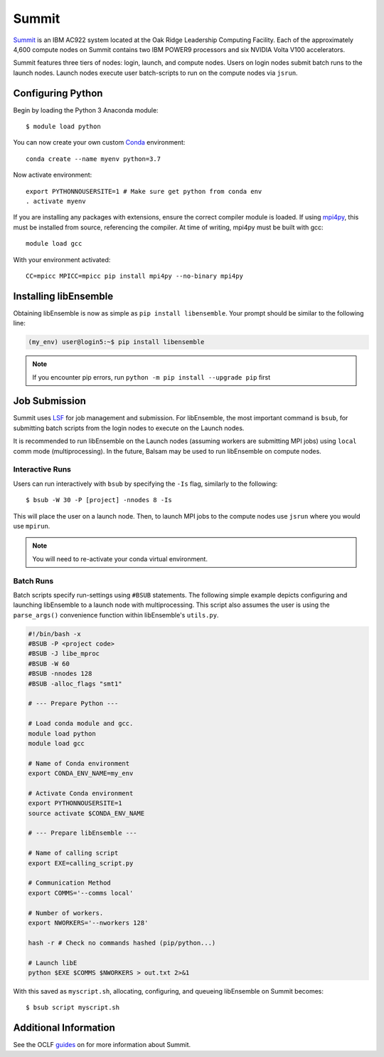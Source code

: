 ======
Summit
======

Summit_ is an IBM AC922 system located at the Oak Ridge Leadership Computing Facility. 
Each of the approximately 4,600 compute nodes on Summit contains two IBM POWER9 processors and six NVIDIA Volta V100 accelerators.

Summit features three tiers of nodes: login, launch, and compute nodes.
Users on login nodes submit batch runs to the launch nodes.
Launch nodes execute user batch-scripts to run on the compute nodes via ``jsrun``.

Configuring Python
------------------

Begin by loading the Python 3 Anaconda module::

    $ module load python

You can now create your own custom Conda_ environment::

    conda create --name myenv python=3.7
    
Now activate environment::

    export PYTHONNOUSERSITE=1 # Make sure get python from conda env
    . activate myenv
  
If you are installing any packages with extensions, ensure the correct compiler module
is loaded. If using mpi4py_, this must be installed from source, referencing the compiler.
At time of writing, mpi4py must be built with gcc::

    module load gcc

With your environment activated::

    CC=mpicc MPICC=mpicc pip install mpi4py --no-binary mpi4py


Installing libEnsemble
----------------------

Obtaining libEnsemble is now as simple as ``pip install libensemble``.
Your prompt should be similar to the following line:

.. code-block:: console

    (my_env) user@login5:~$ pip install libensemble

.. note::
    If you encounter pip errors, run ``python -m pip install --upgrade pip`` first
            

Job Submission
--------------

Summit uses LSF_ for job management and submission. For libEnsemble, the most
important command is ``bsub``, for submitting batch scripts from the login nodes
to execute on the Launch nodes.

It is recommended to run libEnsemble on the Launch nodes (assuming workers are submitting
MPI jobs) using ``local`` comm mode (multiprocessing). In the future, Balsam may be used
to run libEnsemble on compute nodes.

Interactive Runs
^^^^^^^^^^^^^^^^

Users can run interactively with ``bsub`` by specifying the ``-Is`` flag, similarly
to the following::

    $ bsub -W 30 -P [project] -nnodes 8 -Is

This will place the user on a launch node. Then, to launch MPI jobs to the compute
nodes use ``jsrun`` where you would use ``mpirun``.

.. note::
    You will need to re-activate your conda virtual environment.

Batch Runs
^^^^^^^^^^

Batch scripts specify run-settings using ``#BSUB`` statements. The following
simple example depicts configuring and launching libEnsemble to a launch node with
multiprocessing. This script also assumes the user is using the ``parse_args()``
convenience function within libEnsemble's ``utils.py``.

.. code-block:: bash

    #!/bin/bash -x
    #BSUB -P <project code>
    #BSUB -J libe_mproc
    #BSUB -W 60
    #BSUB -nnodes 128
    #BSUB -alloc_flags "smt1"

    # --- Prepare Python ---

    # Load conda module and gcc.
    module load python
    module load gcc

    # Name of Conda environment
    export CONDA_ENV_NAME=my_env

    # Activate Conda environment
    export PYTHONNOUSERSITE=1
    source activate $CONDA_ENV_NAME

    # --- Prepare libEnsemble ---

    # Name of calling script
    export EXE=calling_script.py

    # Communication Method
    export COMMS='--comms local'

    # Number of workers.
    export NWORKERS='--nworkers 128'    

    hash -r # Check no commands hashed (pip/python...)

    # Launch libE
    python $EXE $COMMS $NWORKERS > out.txt 2>&1

With this saved as ``myscript.sh``, allocating, configuring, and queueing
libEnsemble on Summit becomes::

    $ bsub script myscript.sh

Additional Information
----------------------

See the OCLF guides_ on for more information about Summit.

.. _Summit: https://www.olcf.ornl.gov/for-users/system-user-guides/summit/
.. _LSF: https://www.olcf.ornl.gov/wp-content/uploads/2018/12/summit_workshop_fuson.pdf
.. _guides: https://www.olcf.ornl.gov/for-users/system-user-guides/summit/
.. _Conda: https://conda.io/en/latest/
.. _mpi4py: https://mpi4py.readthedocs.io/en/stable/
